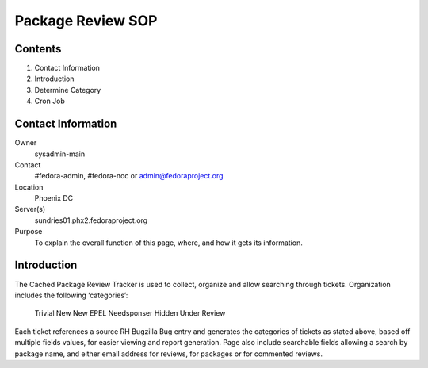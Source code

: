 .. title: Package Review SOP
.. slug: pkg-review
.. date: 2017-03-17
.. taxonomy: Contributors/Infrastructure

==================
Package Review SOP
==================

Contents
========

1. Contact Information
2. Introduction
3. Determine Category
4. Cron Job

Contact Information
===================

Owner
	sysadmin-main
Contact
	#fedora-admin, #fedora-noc or admin@fedoraproject.org	
Location
	Phoenix DC
Server(s)
	sundries01.phx2.fedoraproject.org
Purpose
	To explain the overall function of this page, where, and how it gets its information.

Introduction
============

The Cached Package Review Tracker is used to collect, organize and allow searching through tickets. 
Organization includes the following ‘categories’:
	Trivial
	New
	New EPEL
	Needsponser
	Hidden
	Under Review
Each ticket references a source RH Bugzilla Bug entry and generates the categories of tickets as 
stated above, based off multiple fields values, for easier viewing and report generation.  
Page also include searchable fields allowing a search by package name, and either email address 
for reviews, for packages or for commented reviews.
	